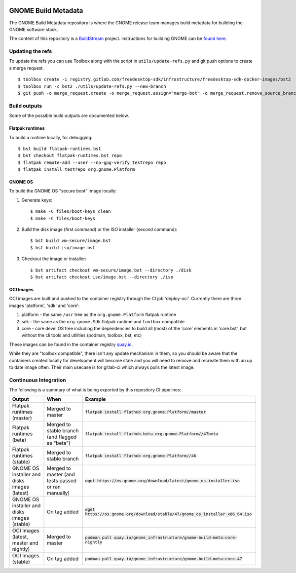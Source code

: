 .. image:: https://img.shields.io/badge/Release--contents-CVE%20Reports-blue?labelColor=grey&color=green
   :target: https://gnome.pages.gitlab.gnome.org/gnome-build-meta/release-contents.html
   :alt: CVE reports

GNOME Build Metadata
====================

The GNOME Build Metadata repository is where the GNOME release team manages
build metadata for building the GNOME software stack.

The content of this repository is a `BuildStream <https://wiki.gnome.org/Projects/BuildStream>`_
project. Instructions for building GNOME can be `found here <https://wiki.gnome.org/Newcomers/BuildSystemComponent>`_.

Updating the refs
-----------------

To update the refs you can use Toolbox along with the script in ``utils/update-refs.py`` and
git push options to create a merge request.
::
  $ toolbox create -i registry.gitlab.com/freedesktop-sdk/infrastructure/freedesktop-sdk-docker-images/bst2
  $ toolbox run -c bst2 ./utils/update-refs.py --new-branch
  $ git push -o merge_request.create -o merge_request.assign="marge-bot" -o merge_request.remove_source_branch -f origin -u HEAD

Build outputs
-------------

Some of the possible build outputs are documented below.

Flatpak runtimes
~~~~~~~~~~~~~~~~

To build a runtime locally, for debugging:
::
  $ bst build flatpak-runtimes.bst
  $ bst checkout flatpak-runtimes.bst repo
  $ flatpak remote-add --user --no-gpg-verify testrepo repo
  $ flatpak install testrepo org.gnome.Platform

GNOME OS
~~~~~~~~

To build the GNOME OS "secure boot" image locally:

1. Generate keys::

      $ make -C files/boot-keys clean
      $ make -C files/boot-keys

2. Build the disk image (first command) or the ISO installer (second command)::

      $ bst build vm-secure/image.bst
      $ bst build iso/image.bst

3. Checkout the image or installer::

      $ bst artifact checkout vm-secure/image.bst --directory ./disk
      $ bst artifact checkout iso/image.bst --directory ./iso

OCI Images
~~~~~~~~~~

OCI images are built and pushed to the container registry through the CI job
'deploy-oci'. Currently there are three images 'platform', 'sdk' and 'core':

1. platform - the same ``/usr`` tree as the ``org.gnome.Platform`` flatpak runtime

2. sdk - the same as the ``org.gnome.Sdk`` flatpak runtime and ``toolbox`` compatible

3. core - core devel OS tree including the dependencies to build all (most)
   of the 'core' elements in 'core.bst', but without the cli tools and
   utilities (podman, toolbox, bst, etc)

These images can be found in the container registry `quay.io <https://quay.io/repository/gnome_infrastructure/gnome-build-meta?tab=tags&tag=latest>`_.

While they are "toolbox compatible", there isn't any update mechanism in them,
so you should be aware that the containers created locally for development will
become stale and you will need to remove and recreate them with an up to date
image often. Their main usecase is for gitlab-ci which always pulls the latest
image.

Continuous Integration
----------------------

The following is a summary of what is being exported by this repository CI pipelines:

.. list-table::
   :header-rows: 1

   * - Output
     - When
     - Example
   * - Flatpak runtimes (master)
     - Merged to master
     - :code:`flatpak install flathub org.gnome.Platform//master`
   * - Flatpak runtimes (beta)
     - Merged to stable branch (and flagged as "beta")
     - :code:`flatpak install flathub-beta org.gnome.Platform//47beta`
   * - Flatpak runtimes (stable)
     - Merged to stable branch
     - :code:`flatpak install flathub org.gnome.Platform//46`
   * - GNOME OS installer and disks images (latest)
     - Merged to master (and tests passed or ran manually)
     - :code:`wget https://os.gnome.org/download/latest/gnome_os_installer.iso`
   * - GNOME OS installer and disks images (stable)
     - On tag added
     - :code:`wget https://os.gnome.org/download/stable/47/gnome_os_installer_x86_64.iso`
   * - OCI Images (latest, master and nightly)
     - Merged to master
     - :code:`podman pull quay.io/gnome_infrastructure/gnome-build-meta:core-nightly`
   * - OCI Images (stable)
     - On tag added
     - :code:`podman pull quay.io/gnome_infrastructure/gnome-build-meta:core-47`